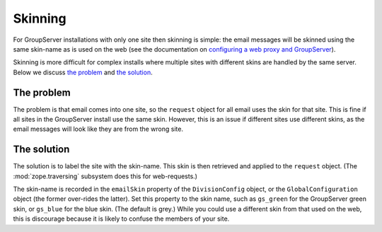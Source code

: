 ========
Skinning
========

For GroupServer installations with only one site then skinning is
simple: the email messages will be skinned using the same
skin-name as is used on the web (see the documentation on
`configuring a web proxy and GroupServer`_).

.. seealso:: GroupServer ships with two alternate skins by
             default `gs.skin.blue`_ and `gs.skin.green`_.

.. _configuring a web proxy and GroupServer:
   http://groupserver.readthedocs.org/en/master/proxy-configure.html
.. _gs.skin.blue: https://github.com/groupserver/gs.skin.blue
.. _gs.skin.green: https://github.com/groupserver/gs.skin.green

Skinning is more difficult for complex installs where multiple
sites with different skins are handled by the same server. Below
we discuss `the problem`_ and `the solution`_.

The problem
===========

The problem is that email comes into one site, so the ``request``
object for all email uses the skin for that site. This is fine if
all sites in the GroupServer install use the same skin. However,
this is an issue if different sites use different skins, as the
email messages will look like they are from the wrong site.

The solution
============

The solution is to label the site with the skin-name. This skin
is then retrieved and applied to the ``request`` object. (The
:mod:`zope.traversing` subsystem does this for web-requests.)

The skin-name is recorded in the ``emailSkin`` property of the
``DivisionConfig`` object, or the ``GlobalConfiguration`` object
(the former over-rides the latter). Set this property to the skin
name, such as ``gs_green`` for the GroupServer green skin, or
``gs_blue`` for the blue skin. (The default is grey.) While you
could use a different skin from that used on the web, this is
discourage because it is likely to confuse the members of your
site.
